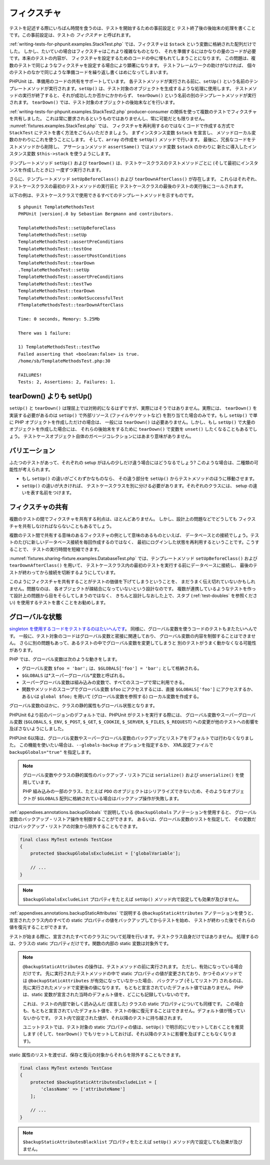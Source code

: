 

.. _fixtures:

============
フィクスチャ
============

テストを記述する際にいちばん時間を食うのは、テストを開始するための事前設定と
テスト終了後の後始末の処理を書くことです。この事前設定は、テストの
*フィクスチャ* と呼ばれます。

:ref:`writing-tests-for-phpunit.examples.StackTest.php`
では、フィクスチャは
``$stack`` という変数に格納された配列だけでした。
しかし、たいていの場合はフィクスチャはこれより複雑なものとなり、
それを準備するにはかなりの量のコードが必要です。本来のテストの内容が、
フィクスチャを設定するためのコードの中に埋もれてしまうことになります。
この問題は、複数のテストで同じようなフィクスチャを設定する場合により顕著になります。
テストフレームワークの助けがなければ、
個々のテストのなかで同じような準備コードを繰り返し書くはめになってしまいます。

PHPUnit は、準備用のコードの共有をサポートしています。
各テストメソッドが実行される前に、``setUp()``
という名前のテンプレートメソッドが実行されます。``setUp()``
は、テスト対象のオブジェクトを生成するような処理に使用します。
テストメソッドの実行が終了すると、それが成功したか否かにかかわらず、
``tearDown()`` という名前の別のテンプレートメソッドが実行されます。
``tearDown()`` では、テスト対象のオブジェクトの後始末などを行います。

:ref:`writing-tests-for-phpunit.examples.StackTest2.php`
producer-consumer の関係を使って複数のテストでフィクスチャを共有しました。
これは常に要求されるというものではありませんし、常に可能だとも限りません。
:numref:`fixtures.examples.StackTest.php` では、
フィクスチャを再利用するのではなくコードで作成する方式で
``StackTest`` にテストを書く方法をごらんいただきましょう。
まずインスタンス変数 ``$stack`` を宣言し、
メソッドローカル変数のかわりにこれを使うことにします。
そして、``array`` の作成を
``setUp()`` メソッドで行います。
最後に、冗長なコードをテストメソッドから削除し、
アサーションメソッド ``assertSame()``
ではメソッド変数 ``$stack`` のかわりに
新たに導入したインスタンス変数 ``$this->stack``
を使うようにします。

.. code-block:: php
    :caption: setUp() を使用して stack フィクスチャを作成する
    :name: fixtures.examples.StackTest.php

    <?php declare(strict_types=1);
    use PHPUnit\Framework\TestCase;

    final class StackTest extends TestCase
    {
        private $stack;

        protected function setUp(): void
        {
            $this->stack = [];
        }

        public function testEmpty(): void
        {
            $this->assertTrue(empty($this->stack));
        }

        public function testPush(): void
        {
            array_push($this->stack, 'foo');

            $this->assertSame('foo', $this->stack[count($this->stack)-1]);
            $this->assertFalse(empty($this->stack));
        }

        public function testPop(): void
        {
            array_push($this->stack, 'foo');

            $this->assertSame('foo', array_pop($this->stack));
            $this->assertTrue(empty($this->stack));
        }
    }

テンプレートメソッド ``setUp()`` および ``tearDown()``
は、テストケースクラスのテストメソッドごとに (そして最初にインスタンスを作成したときに)
一度ずつ実行されます。

さらに、テンプレートメソッド ``setUpBeforeClass()`` および
``tearDownAfterClass()`` が存在します。
これらはそれぞれ、テストケースクラスの最初のテストメソッドの実行前と
テストケースクラスの最後のテストの実行後にコールされます。

以下の例は、テストケースクラスで使用できるすべてのテンプレートメソッドを示すものです。

.. code-block:: php
    :caption: 利用可能なすべてのテンプレートメソッド
    :name: fixtures.examples.TemplateMethodsTest.php

    <?php declare(strict_types=1);
    use PHPUnit\Framework\TestCase;

    final class TemplateMethodsTest extends TestCase
    {
        public static function setUpBeforeClass(): void
        {
            fwrite(STDOUT, __METHOD__ . "\n");
        }

        protected function setUp(): void
        {
            fwrite(STDOUT, __METHOD__ . "\n");
        }

        protected function assertPreConditions(): void
        {
            fwrite(STDOUT, __METHOD__ . "\n");
        }

        public function testOne(): void
        {
            fwrite(STDOUT, __METHOD__ . "\n");
            $this->assertTrue(true);
        }

        public function testTwo(): void
        {
            fwrite(STDOUT, __METHOD__ . "\n");
            $this->assertTrue(false);
        }

        protected function assertPostConditions(): void
        {
            fwrite(STDOUT, __METHOD__ . "\n");
        }

        protected function tearDown(): void
        {
            fwrite(STDOUT, __METHOD__ . "\n");
        }

        public static function tearDownAfterClass(): void
        {
            fwrite(STDOUT, __METHOD__ . "\n");
        }

        protected function onNotSuccessfulTest(Throwable $t): void
        {
            fwrite(STDOUT, __METHOD__ . "\n");
            throw $t;
        }
    }

.. parsed-literal::

    $ phpunit TemplateMethodsTest
    PHPUnit |version|.0 by Sebastian Bergmann and contributors.

    TemplateMethodsTest::setUpBeforeClass
    TemplateMethodsTest::setUp
    TemplateMethodsTest::assertPreConditions
    TemplateMethodsTest::testOne
    TemplateMethodsTest::assertPostConditions
    TemplateMethodsTest::tearDown
    .TemplateMethodsTest::setUp
    TemplateMethodsTest::assertPreConditions
    TemplateMethodsTest::testTwo
    TemplateMethodsTest::tearDown
    TemplateMethodsTest::onNotSuccessfulTest
    FTemplateMethodsTest::tearDownAfterClass

    Time: 0 seconds, Memory: 5.25Mb

    There was 1 failure:

    1) TemplateMethodsTest::testTwo
    Failed asserting that <boolean:false> is true.
    /home/sb/TemplateMethodsTest.php:30

    FAILURES!
    Tests: 2, Assertions: 2, Failures: 1.

.. _fixtures.more-setup-than-teardown:

tearDown() よりも setUp()
#########################

``setUp()`` と ``tearDown()``
は理屈上では対称的になるはずですが、実際にはそうではありません。実際には、
``tearDown()`` を実装する必要があるのは ``setUp()``
で外部リソース (ファイルやソケットなど) を割り当てた場合のみです。もし
``setUp()`` で単に PHP オブジェクトを作成しただけの場合は、
一般には ``tearDown()`` は必要ありません。しかし、もし
``setUp()`` で大量のオブジェクトを作成した場合には、
それらの後始末をするために ``tearDown()`` で変数を
``unset()`` したくなることもあるでしょう。
テストケースオブジェクト自体のガベージコレクションにはあまり意味がありません。

.. _fixtures.variations:

バリエーション
##############

ふたつのテストがあって、それぞれの setup がほんの少しだけ違う場合にはどうなるでしょう?
このような場合は、二種類の可能性が考えられます。

-

  もし ``setUp()`` の違いがごくわずかなものなら、
  その違う部分を ``setUp()``
  からテストメソッドのほうに移動させます。

-

  ``setUp()`` の違いが大きければ、
  テストケースクラスを別に分ける必要があります。それぞれのクラスには、
  setup の違いを表す名前をつけます。

.. _fixtures.sharing-fixture:

フィクスチャの共有
##################

複数のテストの間でフィクスチャを共有する利点は、ほとんどありません。
しかし、設計上の問題などでどうしても
フィクスチャを共有しなければならないこともあるでしょう。

複数のテスト間で共有する意味のあるフィクスチャの例として意味のあるものといえば、
データベースとの接続でしょう。テストのたびに新しいデータベース接続を毎回作成するのではなく、
最初にログインした状態を再利用するということです。こうすることで、
テストの実行時間を短縮できます。

:numref:`fixtures.sharing-fixture.examples.DatabaseTest.php`
では、テンプレートメソッド ``setUpBeforeClass()`` および
``tearDownAfterClass()`` を用いて、
テストケースクラス内の最初のテストを実行する前にデータベースに接続し、
最後のテストが終わってから接続を切断するようにしています。

.. code-block:: php
    :caption: テストスイートの複数テスト間でのフィクスチャの共有
    :name: fixtures.sharing-fixture.examples.DatabaseTest.php

    <?php declare(strict_types=1);
    use PHPUnit\Framework\TestCase;

    final class DatabaseTest extends TestCase
    {
        private static $dbh;

        public static function setUpBeforeClass(): void
        {
            self::$dbh = new PDO('sqlite::memory:');
        }

        public static function tearDownAfterClass(): void
        {
            self::$dbh = null;
        }
    }

このようにフィクスチャを共有することがテストの価値を下げてしまうということを、
まだうまく伝え切れていないかもしれません。問題なのは、
各オブジェクトが疎結合になっていないという設計なのです。
複数が連携しているようなテストを作って設計上の問題から目をそらしてしまうのではなく、
きちんと設計しなおした上で、スタブ (:ref:`test-doubles` を参照ください)
を使用するテストを書くことをお勧めします。

.. _fixtures.global-state:

グローバルな状態
################

`singleton
を使用するコードをテストするのはたいへんです <http://googletesting.blogspot.com/2008/05/tott-using-dependancy-injection-to.html>`_。
同様に、グローバル変数を使うコードのテストもまたたいへんです。
一般に、テスト対象のコードはグローバル変数と密接に関連しており、
グローバル変数の内容を制御することはできません。
さらに別の問題もあって、あるテストの中でグローバル変数を変更してしまうと
別のテストがうまく動かなくなる可能性があります。

PHP では、グローバル変数は次のような動きをします。

-

  グローバル変数 ``$foo = 'bar';`` は、``$GLOBALS['foo'] = 'bar';`` として格納される。

-

  ``$GLOBALS`` は*スーパーグローバル*変数と呼ばれる。

-

  スーパーグローバル変数は組み込みの変数で、すべてのスコープで常に利用できる。

-

  関数やメソッドのスコープでグローバル変数 ``$foo`` にアクセスするには、直接 ``$GLOBALS['foo']`` にアクセスするか、あるいは ``global $foo;`` を用いて (グローバル変数を参照する) ローカル変数を作成する。

グローバル変数のほかに、クラスの静的属性もグローバル状態となります。

PHPUnit 6より前のバージョンのデフォルトでは、PHPUnit がテストを実行する際には、
グローバル変数やスーパーグローバル変数 (``$GLOBALS``,
``$_ENV``, ``$_POST``,
``$_GET``, ``$_COOKIE``,
``$_SERVER``, ``$_FILES``,
``$_REQUEST``) への変更が他のテストへの影響を及ぼさないようにしました。

PHPUnit 6以降は、グローバル変数やスーパーグローバル変数のバックアップとリストアをデフォルトでは行わなくなりました。
この機能を使いたい場合は、``--globals-backup`` オプションを指定するか、
XML設定ファイルで ``backupGlobals="true"`` を指定します。

.. admonition:: Note

   グローバル変数やクラスの静的属性のバックアップ・リストアには
   ``serialize()`` および
   ``unserialize()`` を使用しています。

   PHP 組み込みの一部のクラス、たとえば ``PDO``
   のオブジェクトはシリアライズできないため、そのようなオブジェクトが
   ``$GLOBALS`` 配列に格納されている場合はバックアップ操作が失敗します。

:ref:`appendixes.annotations.backupGlobals` で説明している
``@backupGlobals`` アノテーションを使用すると、
グローバル変数のバックアップ・リストア操作を制御することができます。
あるいは、グローバル変数のリストを指定して、
その変数だけはバックアップ・リストアの対象から除外することもできます。

.. code-block:: php

    final class MyTest extends TestCase
    {
        protected $backupGlobalsExcludeList = ['globalVariable'];

        // ...
    }

.. admonition:: Note

   ``$backupGlobalsExcludeList``
   プロパティをたとえば ``setUp()``
   メソッド内で設定しても効果が及びません。

:ref:`appendixes.annotations.backupStaticAttributes`
で説明する ``@backupStaticAttributes`` アノテーションを使うと、
宣言されたクラス内のすべての static プロパティの値をバックアップしてからテストを始め、
テストが終わった後でそれらの値を復元することができます。

テストが始まる際に、宣言されたすべてのクラスについて処理を行います。テストクラス自身だけではありません。
処理するのは、クラスの static プロパティだけです。関数の内部の static 変数は対象外です。

.. admonition:: Note

   ``@backupStaticAttributes`` の操作は、テストメソッドの前に実行されます。
   ただし、有効になっている場合だけです。
   先に実行されたテストメソッドの中で static プロパティの値が変更されており、かつそのメソッドでは
   ``@backupStaticAttributes`` が有効になっていなかった場合、
   バックアップ (そしてリストア) されるのは、先に実行されたメソッドで変更後の値になります。
   もともと宣言されていたデフォルト値ではありません。
   PHP は、static 変数が宣言された当時のデフォルト値を、どこにも記録していないのです。

   これは、テストの内部で新しく読み込んだ (宣言した) クラスの static プロパティについても同様です。
   この場合も、もともと宣言されていたデフォルト値を、テストの後に復元することはできません。デフォルト値が残っていないからです。
   テスト内で設定された値が、それ以降のテストに持ち越されます。

   ユニットテストでは、テスト対象の static プロパティの値は、``setUp()``
   で明示的にリセットしておくことを推奨します
   (そして、``tearDown()`` でもリセットしておけば、それ以降のテストに影響を及ぼすこともなくなります)。

static 属性のリストを渡せば、保存と復元の対象からそれらを除外することもできます。

.. code-block:: php

    final class MyTest extends TestCase
    {
        protected $backupStaticAttributesExcludeList = [
            'className' => ['attributeName']
        ];

        // ...
    }

.. admonition:: Note

   ``$backupStaticAttributesBlacklist``
   プロパティをたとえば ``setUp()``
   メソッド内で設定しても効果が及びません。


